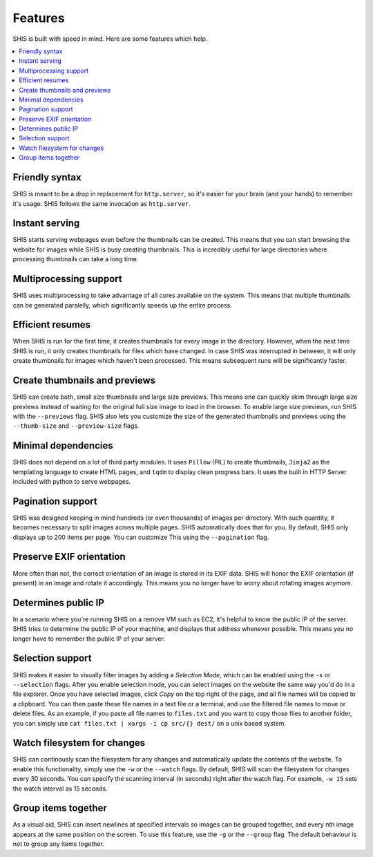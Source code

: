 Features
========

SHIS is built with speed in mind. Here are some features which help.

.. contents::
   :local:
   :depth: 2

Friendly syntax
---------------
SHIS is meant to be a drop in replacement for ``http.server``, so it's 
easier for your brain (and your hands) to remember it's usage. 
SHIS follows the same invocation as ``http.server``.

Instant serving
---------------
SHIS starts serving webpages even before the thumbnails can be created. This
means that you can start browsing the website for images while SHIS is busy
creating thumbnails. This is incredibly useful for large directories where
processing thumbnails can take a long time.

Multiprocessing support
-----------------------
SHIS uses multiprocessing to take advantage of all cores available on the
system. This means that multiple thumbnails can be generated paralelly,
which significantly speeds up the entire process.

Efficient resumes
-----------------
When SHIS is run for the first time, it creates thumbnails for every image
in the directory. However, when the next time SHIS is run, it only creates 
thumbnails for files which have changed. In case SHIS was interrupted in 
between, it will only create thumbnails for images which haven't been
processed. This means subsequent runs will be significantly faster.

Create thumbnails and previews
------------------------------
SHIS can create both, small size thumbnails and large size previews. This
means one can quickly skim through large size previews instead of waiting
for the original full size image to load in the browser. To enable large 
size previews, run SHIS with the ``--previews`` flag. SHIS also lets you
customize the size of the generated thumbnails and previews using the 
``--thumb-size`` and ``--preview-size`` flags.

Minimal dependencies
--------------------
SHIS does not depend on a lot of third party modules. It uses ``Pillow``
(PIL) to create thumbnails, ``Jinja2`` as the templating language to create 
HTML pages, and ``tqdm`` to display clean progress bars. It uses the built 
in HTTP Server included with python to serve webpages.

Pagination support
------------------
SHIS was designed keeping in mind hundreds (or even thousands) of images
per directory. With such quantity, it becomes necessary to split images 
across multiple pages. SHIS automatically does that for you. By default,
SHIS only displays up to 200 items per page. You can customize This
using the ``--pagination`` flag.

Preserve EXIF orientation
-------------------------
More often than not, the correct orientation of an image is stored in its
EXIF data. SHIS will honor the EXIF orientation (if present) in an image and
rotate it accordingly. This means you no longer have to worry about rotating
images anymore.

Determines public IP
--------------------
In a scenario where you're running SHIS on a remove VM such as EC2, it's
helpful to know the public IP of the server. SHIS tries to determine the
public IP of your machine, and displays that address whenever possible.
This means you no longer have to remember the public IP of your server.

Selection support
-----------------
SHIS makes it easier to visually filter images by adding a *Selection Mode*,
which can be enabled using the ``-s`` or ``--selection`` flags. After you
enable selection mode, you can select images on the website the same way
you'd do in a file explorer. Once you have selected images, click *Copy* on
the top right of the page, and all file names will be copied to a clipboard.
You can then paste these file names in a text file or a terminal, and use
the filtered file names to move or delete files. As an example, if you paste
all file names to ``files.txt`` and you want to copy those files to another
folder, you can simply use ``cat files.txt | xargs -i cp src/{} dest/`` on
a unix based system.

Watch filesystem for changes
----------------------------
SHIS can continously scan the filesystem for any changes and automatically
update the contents of the website. To enable this functionality, simply
use the ``-w`` or the ``--watch`` flags. By default, SHIS will scan the
filesystem for changes every 30 seconds. You can specify the scanning
interval (in seconds) right after the watch flag. For example, ``-w 15``
sets the watch interval as 15 seconds.

Group items together
--------------------
As a visual aid, SHIS can insert newlines at specified intervals so images
can be grouped together, and every nth image appears at the same position
on the screen. To use this feature, use the ``-g`` or the ``--group`` flag.
The default behaviour is not to group any items together.
